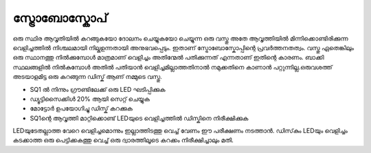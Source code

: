 ..  UNTRANSLATED

സ്ട്രോബോസ്കോപ് 
--------------------
ഒരു സ്ഥിര ആവൃതിയിൽ കറങ്ങുകയോ ദോലനം ചെയ്യുകയോ ചെയ്യുന്ന ഒരു വസ്തു അതേ ആവൃത്തിയിൽ മിന്നിക്കൊണ്ടിരിക്കുന്ന വെളിച്ചത്തിൽ നിശ്ചലമായി നില്കുഉന്നതായി അനുഭവപ്പെടും. ഇതാണ്  സ്ട്രോബോസ്കോപ്പിന്റെ പ്രവർത്തനതത്വം. വസ്തു ഏതെങ്കിലും ഒരു സ്ഥാനത്തു നിൽക്കുമ്പോൾ മാത്രമാണ് വെളിച്ചം അതിന്മേൽ പതിക്കുന്നത് എന്നതാണ് ഇതിന്റെ കാരണം. ബാക്കി സ്ഥലങ്ങളിൽ നിൽകുമ്പോൾ  അതിൽ പതിയാൻ വെളിച്ചമില്ലാത്തതിനാൽ നമുക്കതിനെ കാണാൻ പറ്റുന്നില്ല.ഒരുവശത്ത്  അടയാളമിട്ട ഒരു കറങ്ങുന്ന ഡിസ്ക് ആണ് നമ്മുടെ വസ്തു. 

.. image:: schematics/stroboscope.svg
	   :width: 300px

- SQ1 ൽ നിന്നും ഗ്രൗണ്ടിലേക്ക് ഒരു LED ഘടിപ്പിക്കുക 
- ഡ്യൂട്ടിസൈക്കിൾ 20% ആയി സെറ്റ് ചെയ്യുക 
- മോട്ടോർ ഉപയോഗിച്ചു ഡിസ്ക് കറക്കുക 
-   SQ1ന്റെ ആവൃത്തി മാറ്റിക്കൊണ്ട് LEDയുടെ വെളിച്ചത്തിൽ ഡിസ്കിനെ നിരീക്ഷിക്കുക 

LEDയുടേതല്ലാത്ത വേറെ വെളിച്ചമൊന്നും ഇല്ലാത്തിടത്തു വെച്ച് വേണം ഈ പരീക്ഷണം നടത്താൻ. ഡിസ്‌കും LEDയും വെളിച്ചം കടക്കാത്ത ഒരു പെട്ടിക്കകത്തു വെച്ച് ഒരു ദ്വാരത്തിലൂടെ കറക്കം നിരീക്ഷിച്ചാലും മതി.

